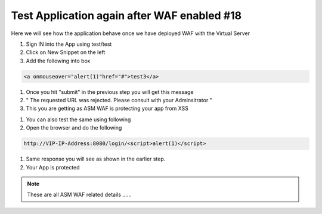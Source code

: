 Test Application again after WAF enabled #18 
================================================
Here we will see how the application behave once we have deployed WAF with the Virtual Server

1. Sign IN into the App using test/test 

2. Click on New Snippet on the left
 
3. Add the following into box


.. code-block:: shell
  
  <a onmouseover="alert(1)"href="#">test3</a>

.. image:: ./images/waf1.png

1. Once you hit "submit" in the previous step you will get this message 

2. " The requested URL was rejected. Please consult with your Adminsitrator "

3. This you are getting as ASM WAF is protecting your app from XSS

.. image:: ./images/waf2.png

1. You can also test the same using following 

2. Open the browser and do the following 

.. code-block:: shell
 
   http://VIP-IP-Address:8080/login/<script>alert(1)</script>

1. Same response you will see as shown in the earlier step.

2. Your App is protected 

.. image:: ./images/waf3.png


 
.. Note:: These are all ASM WAF related details ......

